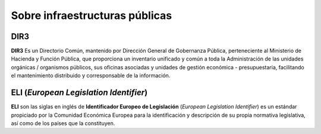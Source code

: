 Sobre infraestructuras públicas
------------------------------------------------------------------------

.. index:: DIR3

DIR3
^^^^^^^^^^^^^^^^^^^^^^^^^^^^^^^^^^^^^^^^^^^^^^^^^^^^^^^^^^^^^^^^^^^^^^^^

**DIR3** Es un Directorio Común, mantenido por Dirección General
de Gobernanza Pública, perteneciente al Ministerio de Hacienda y
Función Pública, que proporciona un inventario unificado y común a
toda la Administración de las unidades orgánicas / organismos
públicos, sus oficinas asociadas y unidades de gestión económica -
presupuestaria, facilitando el mantenimiento distribuido y
corresponsable de la información. 


ELI (*European Legislation Identifier*)
^^^^^^^^^^^^^^^^^^^^^^^^^^^^^^^^^^^^^^^^^^^^^^^^^^^^^^^^^^^^^^^^^^^^^^^^

.. index:: ELI

**ELI** son las siglas en inglés de **Identificador Europeo de
Legislación** (*European Legislation Identifier*) es un estándar
propiciado por la Comunidad Económica Europea para la
identificación y descripción de su propia normativa legislativa,
así como de los países que la constituyen.


